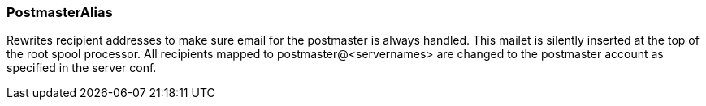=== PostmasterAlias

Rewrites recipient addresses to make sure email for the postmaster is
always handled.  This mailet is silently inserted at the top of the root
spool processor.  All recipients mapped to postmaster@<servernames> are
changed to the postmaster account as specified in the server conf.